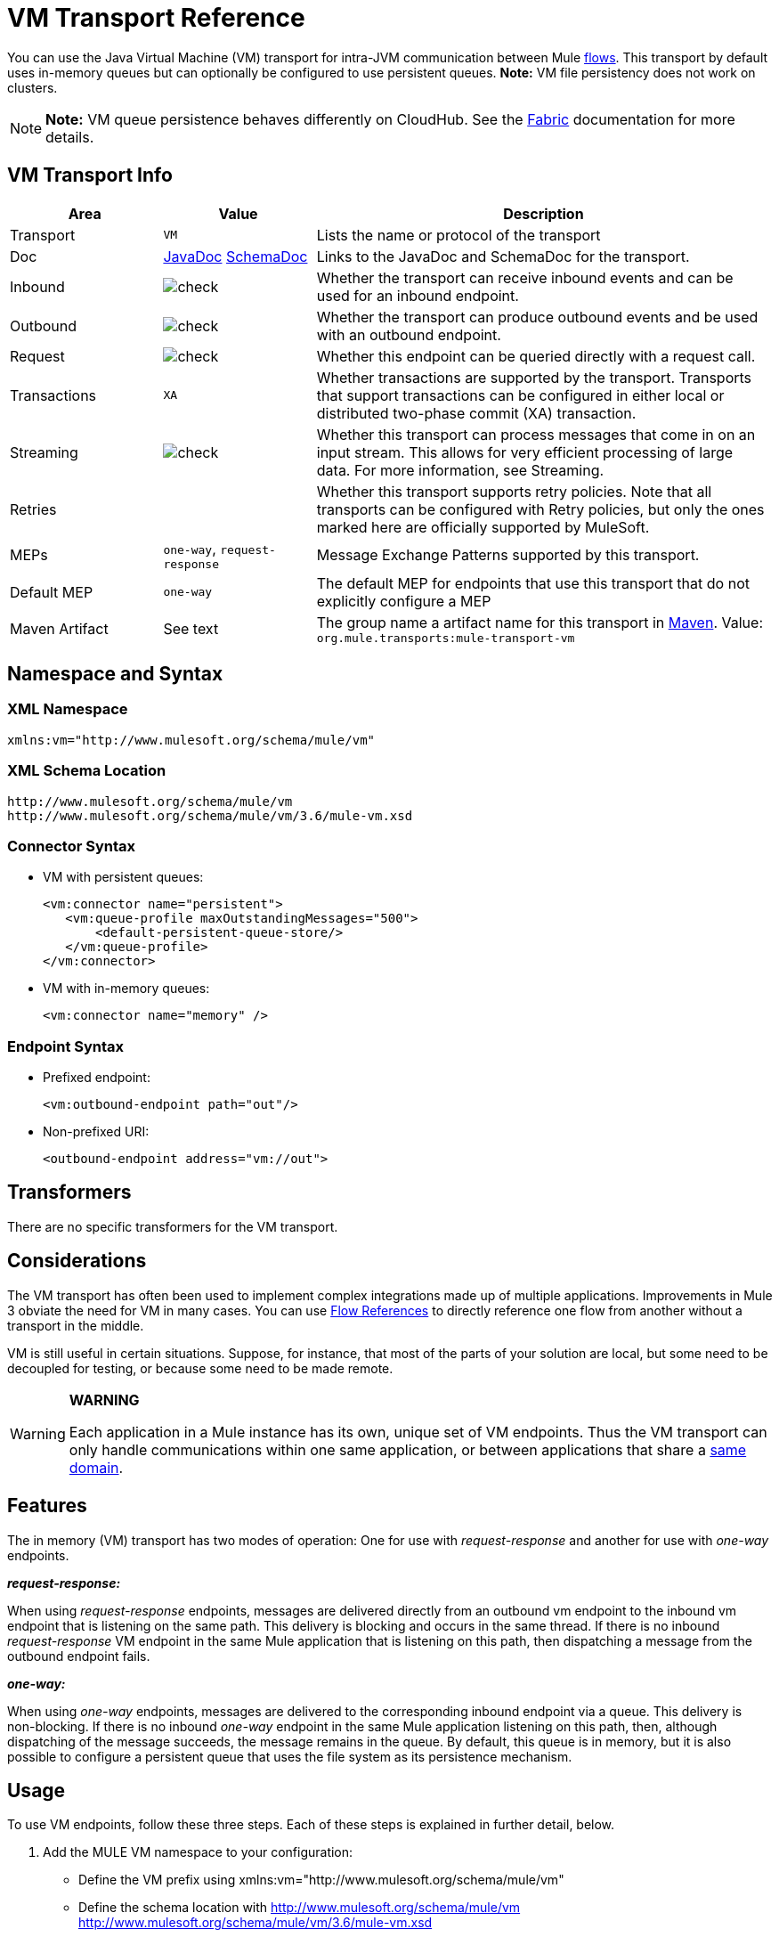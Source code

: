 = VM Transport Reference
:keywords: anypoint studio, studio, mule esb, connector, endpoint, vm, jvm, java virtual machine

You can use the Java Virtual Machine (VM) transport for intra-JVM communication between Mule link:/mule-fundamentals/v/3.7/flows-and-subflows[flows]. This transport by default uses in-memory queues but can optionally be configured to use persistent queues. *Note:* VM file persistency does not work on clusters.

[NOTE]
*Note:* VM queue persistence behaves differently on CloudHub. See the link:/runtime-manager/fabric[Fabric] documentation for more details.

== VM Transport Info

[width="100%",cols="20a,20a,60a",options="header"]
|===
|Area|Value|Description
|Transport|`VM`|Lists the name or protocol of the transport
|Doc|http://www.mulesoft.org/docs/site/current3/apidocs/org/mule/transport/vm/package-summary.html[JavaDoc] link:http://www.mulesoft.org/docs/site/current3/schemadocs/namespaces/http_www_mulesoft_org_schema_mule_vm/namespace-overview.html[SchemaDoc]|Links to the JavaDoc and SchemaDoc for the transport.
|Inbound|image:check.png[check]|Whether the transport can receive inbound events and can be used for an inbound endpoint.
|Outbound|image:check.png[check]|Whether the transport can produce outbound events and be used with an outbound endpoint.
|Request|image:check.png[check]|Whether this endpoint can be queried directly with a request call.
|Transactions|`XA`|Whether transactions are supported by the transport. Transports that support transactions can be configured in either local or distributed two-phase commit (XA) transaction.
|Streaming|image:check.png[check]|Whether this transport can process messages that come in on an input stream. This allows for very efficient processing of large data. For more information, see Streaming.
|Retries||Whether this transport supports retry policies. Note that all transports can be configured with Retry policies, but only the ones marked here are officially supported by MuleSoft.
|MEPs|`one-way`, `request-response`|Message Exchange Patterns supported by this transport.
|Default MEP|`one-way`|The default MEP for endpoints that use this transport that do not explicitly configure a MEP
|Maven Artifact|See text|The group name a artifact name for this transport in link:http://maven.apache.org/[Maven]. Value: +
`org.mule.transports:mule-transport-vm`
|===

== Namespace and Syntax

=== XML Namespace

[source, xml]
----
xmlns:vm="http://www.mulesoft.org/schema/mule/vm"
----

=== XML Schema Location

[source, code, linenums]
----
http://www.mulesoft.org/schema/mule/vm
http://www.mulesoft.org/schema/mule/vm/3.6/mule-vm.xsd
----

=== Connector Syntax

* VM with persistent queues:
+
[source,xml, linenums]
----
<vm:connector name="persistent">
   <vm:queue-profile maxOutstandingMessages="500">
       <default-persistent-queue-store/>
   </vm:queue-profile>
</vm:connector>
----
+
* VM with in-memory queues:
+
[source, xml]
----
<vm:connector name="memory" />
----

=== Endpoint Syntax

* Prefixed endpoint:
+
[source, xml]
----
<vm:outbound-endpoint path="out"/>
----
+
* Non-prefixed URI:
+
[source, xml]
----
<outbound-endpoint address="vm://out">
----

== Transformers

There are no specific transformers for the VM transport.

== Considerations

The VM transport has often been used to implement complex integrations made up of multiple applications. Improvements in Mule 3 obviate the need for VM in many cases. You can use link:/mule-user-guide/v/3.7/flow-reference-component-reference[Flow References] to directly reference one flow from another without a transport in the middle.

VM is still useful in certain situations. Suppose, for instance, that most of the parts of your solution are local, but some need to be decoupled for testing, or because some need to be made remote.

[WARNING]
====
*WARNING* +

Each application in a Mule instance has its own, unique set of VM endpoints. Thus the VM transport can only handle communications within one same application, or between applications that share a link:/mule-user-guide/v/3.7/shared-resources[same domain].
====

== Features

The in memory (VM) transport has two modes of operation: One for use with _request-response_ and another for use with _one-way_ endpoints. 

*_request-response:_*

When using _request-response_ endpoints, messages are delivered directly from an outbound vm endpoint to the inbound vm endpoint that is listening on the same path. This delivery is blocking and occurs in the same thread. If there is no inbound _request-response_ VM endpoint in the same Mule application that is listening on this path, then dispatching a message from the outbound endpoint fails.

*_one-way:_*

When using _one-way_ endpoints, messages are delivered to the corresponding inbound endpoint via a queue. This delivery is non-blocking. If there is no inbound _one-way_ endpoint in the same Mule application listening on this path, then, although dispatching of the message succeeds, the message remains in the queue. By default, this queue is in memory, but it is also possible to configure a persistent queue that uses the file system as its persistence mechanism.

== Usage

To use VM endpoints, follow these three steps. Each of these steps is explained in further detail, below.

. Add the MULE VM namespace to your configuration:  +
* Define the VM prefix using xmlns:vm="http://www.mulesoft.org/schema/mule/vm"
* Define the schema location with http://www.mulesoft.org/schema/mule/vm http://www.mulesoft.org/schema/mule/vm/3.6/mule-vm.xsd
. Optionally, define one or more connectors for VM endpoints. +
* Create a VM connector:
+
[source, xml]
----
<vm:connector name="vmConnector"/>
----
+
If none is created, all VM endpoints use a default connector.
. Create VM endpoints. +
* Messages are received on inbound endpoints.
* Messages are sent to outbound endpoints.
* Both kinds of endpoints are identified by a path name or address.

=== Declaring the VM Namespace

To use the VM transport, you must declare the VM namespace in the header of the Mule configuration file. For example:

*VM Transport Namespace Declaration*

[source,xml, linenums]
----
<mule xmlns="http://www.mulesoft.org/schema/mule/core"
      xmlns:xsi="http://www.w3.org/2001/XMLSchema-instance"
      xmlns:vm="http://www.mulesoft.org/schema/mule/vm"
      xsi:schemaLocation="
               http://www.mulesoft.org/schema/mule/core http://www.mulesoft.org/schema/mule/core/3.6/mule.xsd
               http://www.mulesoft.org/schema/mule/vm http://www.mulesoft.org/schema/mule/vm/3.6/mule-vm.xsd">
----

=== Configuring VM Connectors

The configuration of the VM connector is optional. Configuring a connector allows you to configure a Queue Profile. 

==== How Queues are Used in VM Transports

By default, Mule uses queues in the asynchronous processing of messages that use the VM transport. The VM transport can be used for flows, where all the message processing is done in the JVM in which the Mule instance is running.

When requests come into a receiver for a flow that uses the VM transport, they are stored on a queue until threads from a thread pool can pick them up and process them. The receiver thread then releases back into the receiver thread pool so it can carry another incoming message. Each message waiting in the queue can be assigned a different thread from the pool of threads.

You can configure a queue for a VM transport through a queue profile. The queue profile specifies how the queue behaves. Typically, you do not need to configure the queue profile for performance, since the default configuration is usually sufficient, that is, the queue is not the bottleneck. (Performance is usually limited by the component or one of the endpoints.) For other reasons, you still might want to specify a maximum queue size, or enable persistence on the queue (which is disabled by default).

You configure the queue profile using the <queue-profile> element. For a VM transport, you specify the <queue-profile> element on the connector.

Attributes of the <queue-profile> element:

* Name: `maxOutstandingMessages`:
** Type: integer
** Required: No
** Default: 0
** Defines the maximum number of messages that can be queued. The default, 0, means there is no limit on the number of messages that can be queued.

* Name: `persistent`:
** Type: boolean
** Required: No
** Default: false
** Specifies whether Mule messages are persisted to a store. Primarily, this is used for persisting queued messages to disk so that the internal state of the server is mirrored on disk in case the server fails and needs to be restarted.

Based on the persistent attribute value you specify, Mule chooses a persistence strategy to use for the queue. By default, Mule use two persistence strategies:

* `MemoryPersistenceStrategy`, which is a volatile, in-memory persistence strategy.
* `FilePersistenceStrategy`, which uses a file store to persist messages to a (non-volatile) disk, and therefore maintains messages even if Mule is restarted.

=== Configuring Endpoints

Endpoints are configured as with all transports.

The VM transport specific endpoints are configured using the vm namespace and use a _path_ or _address_ attribute. For example:

[source, xml]
----
<vm:outbound-endpoint path="out" exchange-pattern="one-way"/>
----

If you need to invoke a VM endpoint from Mule client, use an endpoint URI. The format of an endpoint uri for VM is as follows:

[source, xml]
----
vm://<your_path_here>
----

== Using Transactions

_One-way_ VM queues can take part in distributed link:/mule-user-guide/v/3.7/xa-transactions[XA Transactions]. To make a VM endpoint transactional, use a configuration like the following:

[source,xml, linenums]
----
<flow>
  <vm:inbound-endpoint address="vm://dispatchInQueue">
    <vm:transaction action="BEGIN_OR_JOIN"/>
  </vm:inbound-endpoint>
</flow>
----

Using XA requires that you add a transaction manager to your configuration. For more information, see link:/mule-user-guide/v/3.7/transaction-management[Transaction Management].

=== Transactional Inbound VM Queues

Inbound VM endpoints support fully transactional flows. For instance, the following configuration creates a VM queue (because the inbound endpoint is one-way), and processes messages read from this queue synchronously and transactionally:

[source,xml, linenums]
----
<flow name="transactionalVM">
    <vm:inbound-endpoint path="orders" exchange-pattern="one-way">
        <vm:transaction action="ALWAYS_BEGIN"/>
    </vm:inbound-endpoint>
    <component class="com/mycomany.ProcessOrder"/>
</flow>
----

XA transactions are also supported:

[source,xml, linenums]
----
<flow name="transactionalVM">
    <vm:inbound-endpoint path="orders" exchange-pattern="one-way">
        <xa-transaction action="ALWAYS_BEGIN"/>
    </vm:inbound-endpoint>
    <component class="com/mycomany.ProcessOrder"/>
    <jms:outbound-endpoint ref="processedOrders">
        <xa-transaction action="ALWAYS_JOIN"/>
    </jms:outbound-endpoint>
</flow>
----

== Example Configurations

*Example Usage of VM Endpoints*

[source, xml, linenums]
----
<vm:connector name="persistentVmConnector" queueTimeout="1000"> ❶
   <queue-profile maxOutstandingMessages="100" persistent="true"/>
</vm:connector>
 
<flow>
    <vm:inbound-endpoint path="in" exchange-pattern="request-response"/> ❷
    <component class="org.mule.ComponentClass"/>
    <vm:outbound-endpoint exchange-pattern="one-way" path="out" connector-ref="persistentVmConnector" /> ❸
</flow>
----

The first VM endpoint ❷ (inbound) uses a _request-response_ exchange pattern and the default connector configuration, thus no connector definition is needed. +
The second VM endpoint ❸ (outbound) uses a _one-way_ exchange pattern and a customized connector configuration ❶ with a queue profile and queueTimeout.

== Configuration Reference

=== Element Listing

[WARNING]
In the XSLT-generated section that follows, the reference to the Configuring Queues document refers to the Mule 3.2 http://www.mulesoft.org/documentation-3.2/display/32X/Configuring+Queues[Configuring Queues] document.

=== VM Transport

The VM transport is used for intra-VM communication between components managed by Mule. The transport provides options for configuring VM transient or persistent queues.

=== Connector

The following sections list attributes and child elements of the connector.

==== Attributes of connector

`queueTimeout`:

* Type: `positiveInteger`
* Required: Yes
* The timeout setting for the queue used for asynchronous endpoints

==== Child Elements of connector

* queueProfile, Cardinality: 0..1, DEPRECATED. USE "<queue-profile>" instead.
* queue-profile, Cardinality: 0..1, Configures the properties of this connector's queue (see [Configuring Queues]).

=== Inbound Endpoint

The endpoint on which this connector receives messages from the transport.

==== Attributes of inbound-endpoint

* Name: path
* Type: string
* Required: No
* The queue path, such as dispatchInQueue to create the address vm://dispatchInQueue.

No child elements.

=== Outbound Endpoint

The endpoint to which this connector sends messages.

==== Attributes of outbound-endpoint

* Name: path
* Type: string
* Required: No
* The queue path, such as dispatchInQueue to create the address vm://dispatchInQueue.

No child elements.

=== Endpoint

An endpoint "template" that can be used to construct an inbound or outbound endpoint elsewhere in the configuration by referencing the endpoint name.

==== Attributes of endpoint

* Name: path
* Type: string
* Required: No
* The queue path, such as dispatchInQueue to create the address vm://dispatchInQueue.

No child elements.

=== Transaction

The transaction element configures a transaction. Transactions allow a series of operations to be grouped together so that they can be rolled back if a failure occurs. For more information, see link:/mule-user-guide/v/3.7/transaction-management[Transaction Management].

No child elements.

== Schema

link:http://www.mulesoft.org/docs/site/current3/schemadocs/namespaces/http_www_mulesoft_org_schema_mule_vm/namespace-overview.html[Schemadocs]

== Javadoc API Reference

The Javadoc for this module can be found here:

http://www.mulesoft.org/docs/site/current/apidocs/org/mule/transport/vm/package-summary.html[VM Javadoc]

== Maven

The In-Memory Transport can be included with the following dependency:

[source, xml, linenums]
----
<vm:connector name="persistentVmConnector" queueTimeout="1000"> ❶
   <queue-profile maxOutstandingMessages="100" persistent="true"/>
</vm:connector>
 
<flow>
    <vm:inbound-endpoint path="in" exchange-pattern="request-response"/> ❷
    <component class="org.mule.ComponentClass"/>
    <vm:outbound-endpoint exchange-pattern="one-way" path="out" connector-ref="persistentVmConnector" /> ❸
</flow>
----

== Best Practices

Be certain that inbound request-response endpoints are paired with outbound request-response endpoints and inbound one-way endpoints are paired with outbound one-way endpoints.

Consider setting up your application following a link:/mule-management-console/v/3.7/reliability-patterns[reliability pattern].
